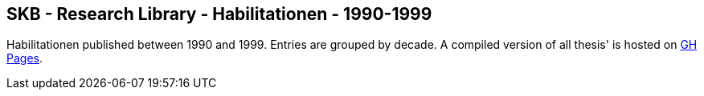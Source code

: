 //
// ============LICENSE_START=======================================================
//  Copyright (C) 2018 Sven van der Meer. All rights reserved.
// ================================================================================
// This file is licensed under the CREATIVE COMMONS ATTRIBUTION 4.0 INTERNATIONAL LICENSE
// Full license text at https://creativecommons.org/licenses/by/4.0/legalcode
// 
// SPDX-License-Identifier: CC-BY-4.0
// ============LICENSE_END=========================================================
//
// @author Sven van der Meer (vdmeer.sven@mykolab.com)
//

== SKB - Research Library - Habilitationen - 1990-1999

Habilitationen published between 1990 and 1999.
Entries are grouped by decade.
A compiled version of all thesis' is hosted on link:https://vdmeer.github.io/skb/library/thesis.html[GH Pages].

